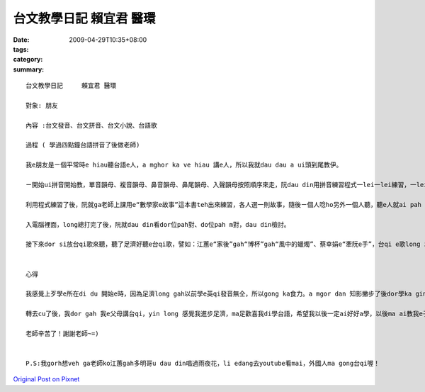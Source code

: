 台文教學日記      賴宜君 醫環
########################################

:date: 2009-04-29T10:35+08:00
:tags: 
:category: 
:summary: 


:: 

  台文教學日記     賴宜君 醫環

  對象: 朋友

  內容 :台文發音、台文拼音、台文小說、台語歌

  過程 ( 學過四點鐘台語拼音了後做老師)

  我e朋友是ㄧ個平常時e hiau聽台語e人，a mghor ka ve hiau 講e人，所以我就dau dau a ui頭到尾教伊。

  ㄧ開始ui拼音開始教，單音韻母、複音韻母、鼻音韻母、鼻尾韻母、入聲韻母按照順序來走，阮dau din用拼音練習程式一lei一lei練習，一lei一lei拍入電腦裡面，看誰人才對。Gau尾後就互相考試，來看誰ka厲害，學ka好。

  利用程式練習了後，阮就ga老師上課用e“數學家e故事”這本書teh出來練習，各人選一則故事，隨後ㄧ個人唸ho另外一個人聽，聽e人就ai pah

  入電腦裡面，long總打完了後，阮就dau din看dor位pah對、do位pah m對，dau din檢討。

  接下來dor si放台qi歌來聽，聽了足濟好聽e台qi歌，譬如：江蕙e“家後”gah“博杯”gah“風中的蠟燭”、蔡幸娟e“牽阮e手”，台qi e歌long zin好聽、zin感動，以前mvat e 時long m知影，阮 dau din聽，聽到後來gorh dau din唱，阮 long 感覺學足濟，學gah足歡喜。


  心得

  我感覺上歹學e所在di du 開始e時，因為足濟long gah以前學e英qi發音無仝，所以gong ka食力。a mgor dan 知影撇步了後dor學ka gin，阮 gorh 發現足濟好聽e台qi歌，niciann 阮 感覺台qi歌足濟足趣味e意思，你dor ai dau dau a 去感受、dau dau a體會裡面e意義。

  轉去cu了後，我dor gah 我e父母講台qi，yin long 感覺我進步足濟，ma足歡喜我di學台語，希望我以後一定ai好好a學，以後ma ai教我e子孫，mtang ho這個文化失傳了！

  老師辛苦了！謝謝老師~=)


  P.S:我gorh想veh ga老師ko江蕙gah多明哥u dau din唱過雨夜花，li edang去youtube看mai，外國人ma gong台qi喔！



`Original Post on Pixnet <http://daiqi007.pixnet.net/blog/post/27488957>`_